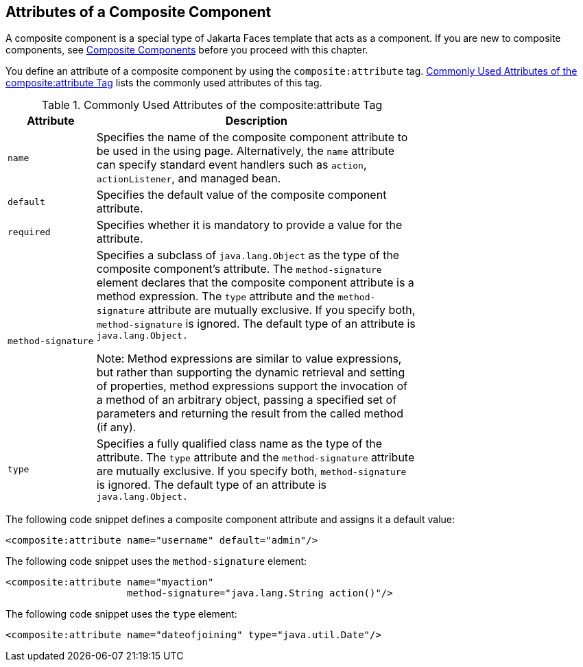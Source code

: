 == Attributes of a Composite Component

A composite component is a special type of Jakarta Faces template that acts as a component.
If you are new to composite components, see xref:jsf-facelets/jsf-facelets.adoc#_composite_components[Composite Components] before you proceed with this chapter.

You define an attribute of a composite component by using the `composite:attribute` tag.
<<_commonly_used_attributes_of_the_compositeattribute_tag>> lists the commonly used attributes of this tag.

[[_commonly_used_attributes_of_the_compositeattribute_tag]]
.Commonly Used Attributes of the composite:attribute Tag
[width="70%",cols="15%,55%"]
|===
|Attribute |Description

|`name` a|Specifies the name of the composite component attribute to be used in the using page.
Alternatively, the `name` attribute can specify standard event handlers such as `action`, `actionListener`, and managed bean.

|`default` |Specifies the default value of the composite component attribute.

|`required` |Specifies whether it is mandatory to provide a value for the attribute.

|`method-signature` a|Specifies a subclass of `java.lang.Object` as the type of the composite component's attribute.
The `method-signature` element declares that the composite component attribute is a method expression.
The `type` attribute and the `method-signature` attribute are mutually exclusive. If you specify both, `method-signature` is ignored.
The default type of an attribute is `java.lang.Object.`

Note: Method expressions are similar to value expressions, but rather than supporting the dynamic retrieval and setting of properties, method expressions support the invocation of a method of an arbitrary object, passing a specified set of parameters and returning the result from the called method (if any).

|`type` a|Specifies a fully qualified class name as the type of the attribute. The `type` attribute and the `method-signature` attribute are mutually exclusive. If you specify both, `method-signature` is ignored. The default type of an attribute is `java.lang.Object.`
|===

The following code snippet defines a composite component attribute and assigns it a default value:

[source,xml]
----
<composite:attribute name="username" default="admin"/>
----

The following code snippet uses the `method-signature` element:

[source,xml]
----
<composite:attribute name="myaction"
                     method-signature="java.lang.String action()"/>
----

The following code snippet uses the `type` element:

[source,xml]
----
<composite:attribute name="dateofjoining" type="java.util.Date"/>
----
